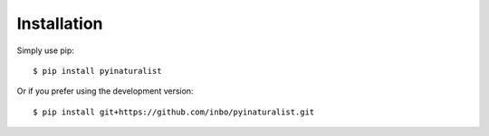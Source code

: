 ============
Installation
============

Simply use pip::

    $ pip install pyinaturalist

Or if you prefer using the development version::

    $ pip install git+https://github.com/inbo/pyinaturalist.git